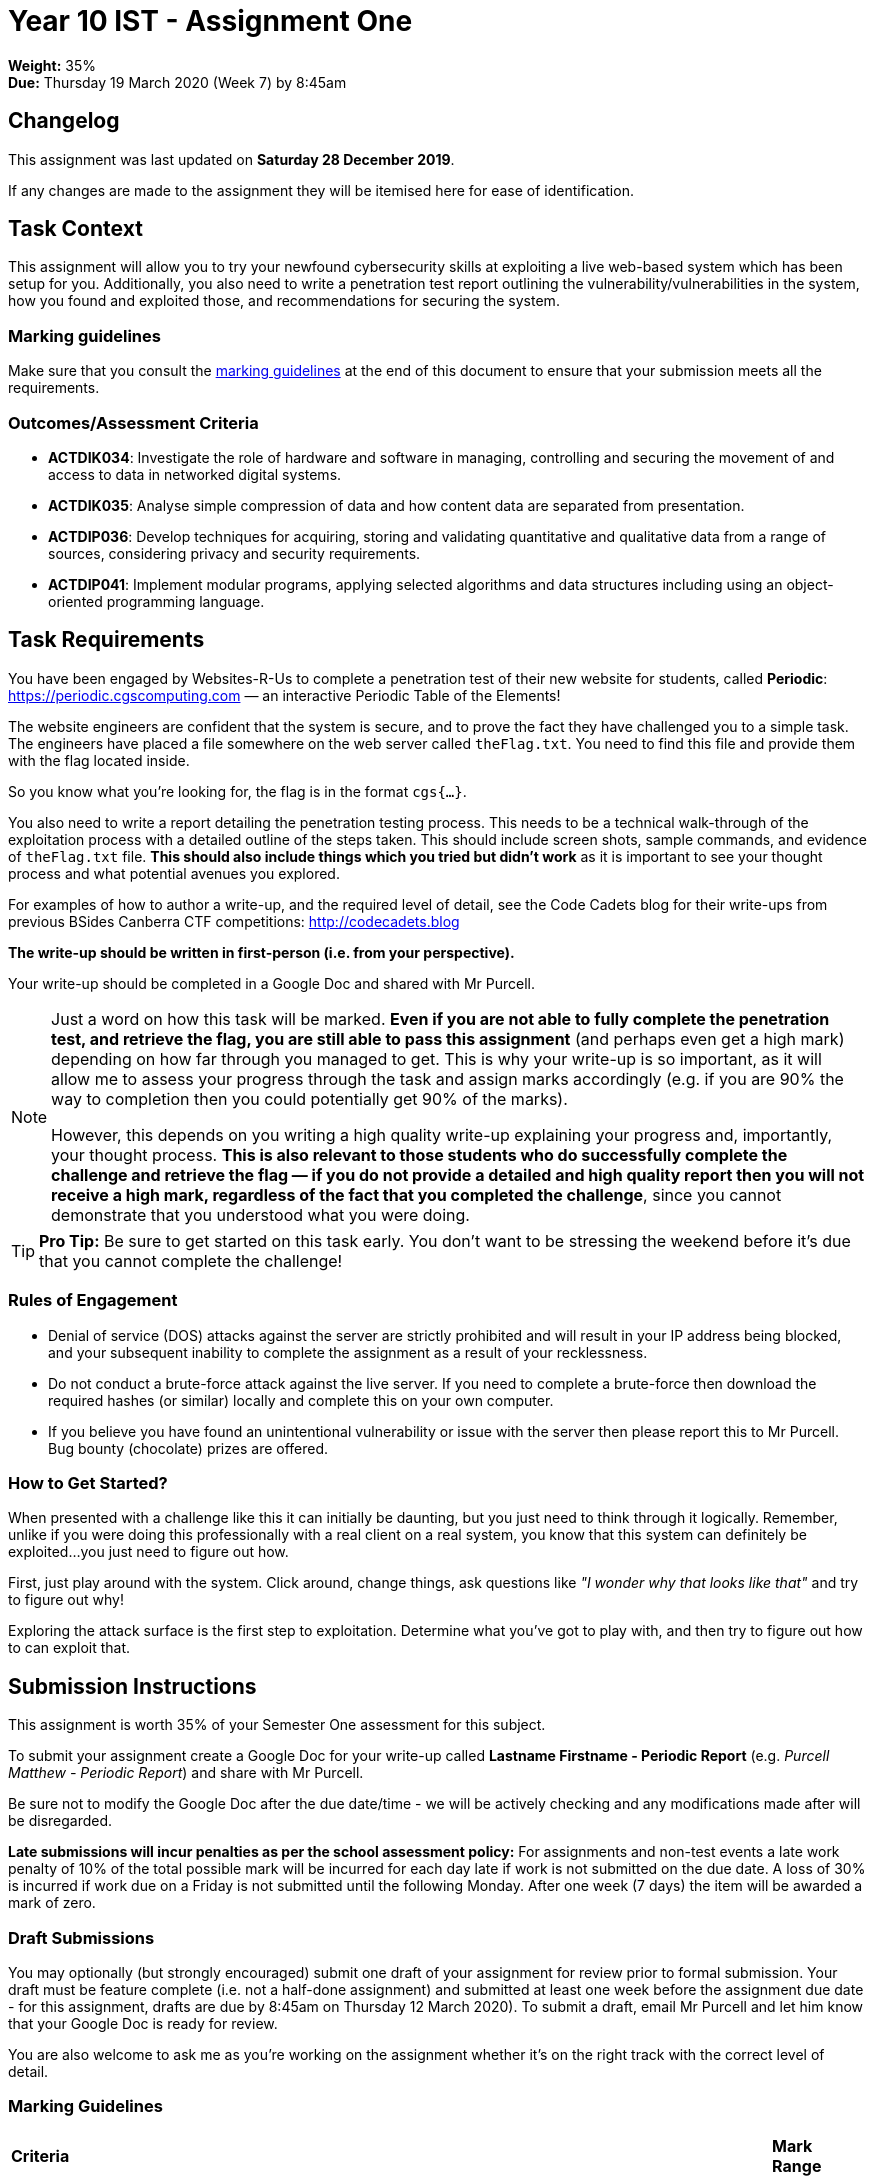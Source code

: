 :page-layout: standard_toc
:page-title: Year 10 IST - Assignment One
:icons: font

= Year 10 IST - Assignment One

*Weight:* 35% +
*Due:* Thursday 19 March 2020 (Week 7) by 8:45am

== Changelog

This assignment was last updated on *Saturday 28 December 2019*.

If any changes are made to the assignment they will be itemised here for ease of identification.

== Task Context

This assignment will allow you to try your newfound cybersecurity skills at exploiting a live web-based system which has been setup for you. Additionally, you also need to write a penetration test report outlining the vulnerability/vulnerabilities in the system, how you found and exploited those, and recommendations for securing the system.

=== Marking guidelines

Make sure that you consult the <<_marking_guidelines, marking guidelines>> at the end of this document to ensure that your submission meets all the requirements.

=== Outcomes/Assessment Criteria

* *ACTDIK034*: Investigate the role of hardware and software in managing, controlling and securing the movement of and access to data in networked digital systems.
* *ACTDIK035*: Analyse simple compression of data and how content data are separated from presentation.
* *ACTDIP036*: Develop techniques for acquiring, storing and validating quantitative and qualitative data from a range of sources, considering privacy and security requirements.
* *ACTDIP041*: Implement modular programs, applying selected algorithms and data structures including using an object-oriented programming language.

== Task Requirements

You have been engaged by Websites-R-Us to complete a penetration test of their new website for students, called *Periodic*: https://periodic.cgscomputing.com[https://periodic.cgscomputing.com^] &mdash; an interactive Periodic Table of the Elements!

The website engineers are confident that the system is secure, and to prove the fact they have challenged you to a simple task. The engineers have placed a file somewhere on the web server called `theFlag.txt`. You need to find this file and provide them with the flag located inside.

So you know what you're looking for, the flag is in the format `cgs{...}`.

You also need to write a report detailing the penetration testing process. This needs to be a technical walk-through of the exploitation process with a detailed outline of the steps taken. This should include screen shots, sample commands, and evidence of `theFlag.txt` file. *This should also include things which you tried but didn't work* as it is important to see your thought process and what potential avenues you explored.

For examples of how to author a write-up, and the required level of detail, see the Code Cadets blog for their write-ups from previous BSides Canberra CTF competitions: https://codecadets.blog[http://codecadets.blog^]

*The write-up should be written in first-person (i.e. from your perspective).*

Your write-up should be completed in a Google Doc and shared with Mr Purcell.

[NOTE]
====
Just a word on how this task will be marked. *Even if you are not able to fully complete the penetration test, and retrieve the flag, you are still able to pass this assignment* (and perhaps even get a high mark) depending on how far through you managed to get. This is why your write-up is so important, as it will allow me to assess your progress through the task and assign marks accordingly (e.g. if you are 90% the way to completion then you could potentially get 90% of the marks).

However, this depends on you writing a high quality write-up explaining your progress and, importantly, your thought process. *This is also relevant to those students who do successfully complete the challenge and retrieve the flag &mdash; if you do not provide a detailed and high quality report then you will not receive a high mark, regardless of the fact that you completed the challenge*, since you cannot demonstrate that you understood what you were doing.
====

[TIP]
====
*Pro Tip:* Be sure to get started on this task early. You don't want to be stressing the weekend before it's due that you cannot complete the challenge!
====

=== Rules of Engagement

* Denial of service (DOS) attacks against the server are strictly prohibited and will result in your IP address being blocked, and your subsequent inability to complete the assignment as a result of your recklessness.

* Do not conduct a brute-force attack against the live server. If you need to complete a brute-force then download the required hashes (or similar) locally and complete this on your own computer.

* If you believe you have found an unintentional vulnerability or issue with the server then please report this to Mr Purcell. Bug bounty (chocolate) prizes are offered.

=== How to Get Started?

When presented with a challenge like this it can initially be daunting, but you just need to think through it logically. Remember, unlike if you were doing this professionally with a real client on a real system, you know that this system can definitely be exploited...you just need to figure out how.

First, just play around with the system. Click around, change things, ask questions like _"I wonder why that looks like that"_ and try to figure out why!

Exploring the attack surface is the first step to exploitation. Determine what you've got to play with, and then try to figure out how to can exploit that.

== Submission Instructions

This assignment is worth 35% of your Semester One assessment for this subject.

To submit your assignment create a Google Doc for your write-up called *Lastname Firstname - Periodic Report* (e.g. _Purcell Matthew - Periodic Report_) and share with Mr Purcell.

Be sure not to modify the Google Doc after the due date/time - we will be actively checking and any modifications made after will be disregarded.

*Late submissions will incur penalties as per the school assessment policy:* For assignments and non-test events a late work penalty of 10% of the total possible mark will be incurred for each day late if work is not submitted on the due date.  A loss of 30% is incurred if work due on a Friday is not submitted until the following Monday. After one week (7 days) the item will be awarded a mark of zero.

=== Draft Submissions

You may optionally (but strongly encouraged) submit one draft of your assignment for review prior to formal submission. Your draft must be feature complete (i.e. not a half-done assignment) and submitted at least one week before the assignment due date - for this assignment, drafts are due by 8:45am on Thursday 12 March 2020). To submit a draft, email Mr Purcell and let him know that your Google Doc is ready for review.

You are also welcome to ask me as you're working on the assignment whether it's on the right track with the correct level of detail.

[#_marking_guidelines]
=== Marking Guidelines

[cols="<8,^1"]
|===

^|*Criteria*
^|*Mark Range*

{set:cellbgcolor:white}

.^|
*Submissions in this mark range will:*

• have successfully exploited the system and retrieved the flag.

*A report submitted in this mark range will include all the following:*

• in-depth, step-by-step detail of the successful exploitation.

• discussion of the thought process during the exercise, including rationale for certain decisions and things which were tried but didn't work out.

• screen shots at various important steps of the exploitation process.

• examples of the commands used, and how they were determined.

*In addition, submissions in this mark range will be:*

• use headings to separate out the report into logical sections.

• aesthetically pleasing, with appropriate use of layout techniques.

• readable and easily understandable.

• free of spelling and grammar errors.

.^|20 - 19

.^|
*Submissions in this mark range will:*

• have successfully exploited the system and retrieved the flag.

OR

• have made a substantive attempt to exploit the system, but did not finish or retrieve the flag.

*A report submitted in this mark range will include all of the following:*

• detail of the successful exploitation.

• discussion of the thought process during the exercise.

• screen shots at some steps of the exploitation process.

• some examples of the commands used, and how they were determined.

*In addition, submissions in this mark range should:*

• use headings to separate out the report into logical sections.

• be aesthetically pleasing, with appropriate use of layout techniques.

• be readable and easily understandable.

• be free of spelling and grammar errors.

.^|12 - 18


.^|
*Submissions in this mark range will:*

• have made an attempt to exploit the system, but did not finish or retrieve the flag.

*A report submitted in this mark range will include some of the following:*

• detail of the successful exploitation.

• discussion of the thought process during the exercise.

• screen shots at some steps of the exploitation process.

• some examples of the commands used, and how they were determined.

*Students who successfully exploit the system, and retrieve the flag, but submit a sub-standard report, will also fall into this mark range.*

.^|8 - 12

.^|
• A non-serious attempt at the task with some reference to the requirements.
.^|1 - 7

.^|

• A completely non-serious attempt at the task.

OR

• A submission that is plagiarised.

OR

• Breaching the rules of engagement.
.^|0

|===

=== All My Own Work

Please note that any submitted work is to be your own. There are serious consequences for submitting work which is taken from another person, even if they give it to you voluntarily. To decide if you have written the material, we may need to question you about your understanding of the topic. Please be careful when presenting ideas which are not entirely your own; reference such material thoroughly.

For more specific examples, see the <<course_overview/course_overview.adoc#academic-honesty, Academic Honesty>> section of the Course Outline.
